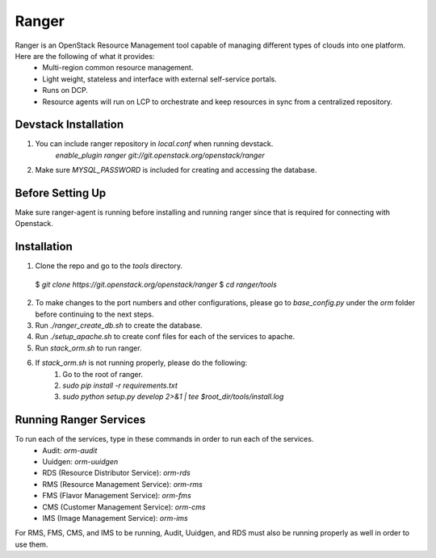 ===============================
Ranger
===============================

Ranger is an OpenStack Resource Management tool capable of managing different types of clouds into one platform. Here are the following of what it provides: 
	- Multi-region common resource management.
	- Light weight, stateless and interface with external self-service portals.
	- Runs on DCP.
	- Resource agents will run on LCP to orchestrate and keep resources in sync from a centralized repository.  

Devstack Installation
---------------------
1. You can include ranger repository in `local.conf` when running devstack.
	`enable_plugin ranger git://git.openstack.org/openstack/ranger`

2. Make sure `MYSQL_PASSWORD` is included for creating and accessing the database.

Before Setting Up
-----------------

Make sure ranger-agent is running before installing and running ranger since that
is required for connecting with Openstack.

Installation
------------

1. Clone the repo and go to the `tools` directory.
  $ `git clone https://git.openstack.org/openstack/ranger`
  $ `cd ranger/tools`
2. To make changes to the port numbers and other configurations, please go to `base_config.py` under the `orm` folder before continuing to the next steps.
3. Run `./ranger_create_db.sh` to create the database.
4. Run `./setup_apache.sh` to create conf files for each of the services to apache.
5. Run `stack_orm.sh` to run ranger.
6. If `stack_orm.sh` is not running properly, please do the following:
	1. Go to the root of ranger.
	2. `sudo pip install -r requirements.txt`
	3. `sudo python setup.py develop 2>&1 | tee $root_dir/tools/install.log`

Running Ranger Services
-----------------------

To run each of the services, type in these commands in order to run each of the services.
	- Audit: `orm-audit`
	- Uuidgen: `orm-uuidgen`
	- RDS (Resource Distributor Service): `orm-rds`
	- RMS (Resource Management Service): `orm-rms`
	- FMS (Flavor Management Service): `orm-fms`
	- CMS (Customer Management Service): `orm-cms`
	- IMS (Image Management Service): `orm-ims`

For RMS, FMS, CMS, and IMS to be running, Audit, Uuidgen, and RDS must also be running properly as well in order to use them.
